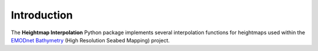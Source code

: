 Introduction
============

The **Heightmap Interpolation** Python package implements several interpolation functions for heightmaps used within the `EMODnet Bathymetry <https://www.emodnet-bathymetry.eu/>`_ (High Resolution Seabed Mapping) project.



